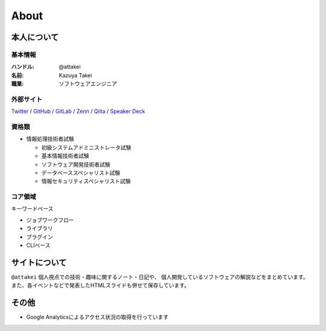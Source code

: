 =====
About
=====

本人について
============

基本情報
--------

:ハンドル: @attakei
:名前: Kazuya Takei
:職業: ソフトウェアエンジニア

外部サイト
----------

`Twitter <https://twitter.com/attakei>`_
/
`GitHub <https://github.com/attakei>`_
/
`GitLab <https://gitlab.com/attakei>`_
/
`Zenn <https://zenn.dev/attakei>`_
/
`Qiita <https://qiita.com/attakei>`_
/
`Speaker Deck <https://speakerdeck.com/attakei>`_

資格類
------

* 情報処理技術者試験

  * 初級システムアドミニストレータ試験
  * 基本情報技術者試験
  * ソフトウェア開発技術者試験
  * データベーススペシャリスト試験
  * 情報セキュリティスペシャリスト試験

コア領域
--------

キーワードベース

* ジョブワークフロー
* ライブラリ
* プラグイン
* CLIベース

サイトについて
==============

``@attakei`` 個人視点での技術・趣味に関するノート・日記や、
個人開発しているソフトウェアの解説などをまとめています。
また、各イベントなどで発表したHTMLスライドも併せて保存しています。

その他
======

* Google Analyticsによるアクセス状況の取得を行っています
